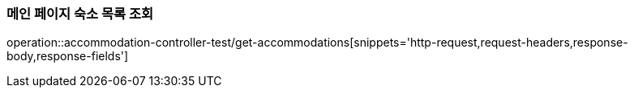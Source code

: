 [[Accommodation-API-main]]
=== 메인 페이지 숙소 목록 조회
operation::accommodation-controller-test/get-accommodations[snippets='http-request,request-headers,response-body,response-fields']